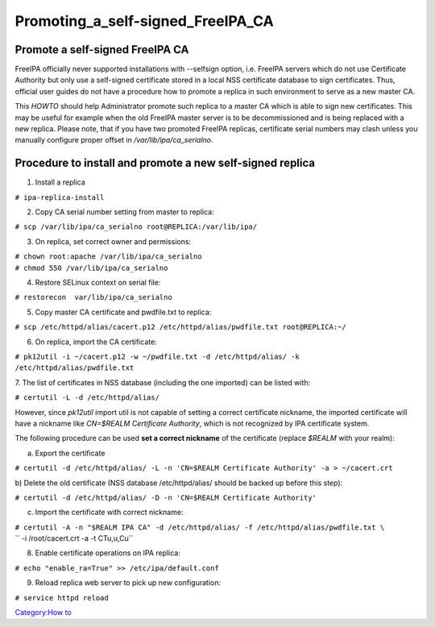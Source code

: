 Promoting_a_self-signed_FreeIPA_CA
==================================



Promote a self-signed FreeIPA CA
--------------------------------

FreeIPA officially never supported installations with --selfsign option,
i.e. FreeIPA servers which do not use Certificate Authority but only use
a self-signed certificate stored in a local NSS certificate database to
sign certificates. Thus, official user guides do not have a procedure
how to promote a replica in such environment to serve as a new master
CA.

This *HOWTO* should help Administrator promote such replica to a master
CA which is able to sign new certificates. This may be useful for
example when the old FreeIPA master server is to be decommissioned and
is being replaced with a new replica. Please note, that if you have two
promoted FreeIPA replicas, certificate serial numbers may clash unless
you manually configure proper offset in */var/lib/ipa/ca_serialno*.



Procedure to install and promote a new self-signed replica
----------------------------------------------------------------------------------------------

1. Install a replica

| ``# ipa-replica-install``

2. Copy CA serial number setting from master to replica:

| ``# scp /var/lib/ipa/ca_serialno root@REPLICA:/var/lib/ipa/``

3. On replica, set correct owner and permissions:

| ``# chown root:apache /var/lib/ipa/ca_serialno``
| ``# chmod 550 /var/lib/ipa/ca_serialno``

4. Restore SELinux context on serial file:

| ``# restorecon  var/lib/ipa/ca_serialno``

5. Copy master CA certificate and pwdfile.txt to replica:

| ``# scp /etc/httpd/alias/cacert.p12 /etc/httpd/alias/pwdfile.txt root@REPLICA:~/``

6. On replica, import the CA certificate:

| ``# pk12util -i ~/cacert.p12 -w ~/pwdfile.txt -d /etc/httpd/alias/ -k /etc/httpd/alias/pwdfile.txt``

7. The list of certificates in NSS database (including the one imported)
can be listed with:

| ``# certutil -L -d /etc/httpd/alias/``

However, since *pk12util* import util is not capable of setting a
correct certificate nickname, the imported certificate will have a
nickname like *CN=$REALM Certificate Authority*, which is not recognized
by IPA certificate system.

The following procedure can be used **set a correct nickname** of the
certificate (replace *$REALM* with your realm):

a) Export the certificate

``# certutil -d /etc/httpd/alias/ -L -n 'CN=$REALM Certificate Authority' -a > ~/cacert.crt``

b) Delete the old certificate (NSS database /etc/httpd/alias/ should be
backed up before this step):

``# certutil -d /etc/httpd/alias/ -D -n 'CN=$REALM Certificate Authority'``

c) Import the certificate with correct nickname:

| ``# certutil -A -n "$REALM IPA CA" -d /etc/httpd/alias/ -f /etc/httpd/alias/pwdfile.txt \``
| ``  -i /root/cacert.crt -a -t CTu,u,Cu``

8. Enable certificate operations on IPA replica:

``# echo "enable_ra=True" >> /etc/ipa/default.conf``

9. Reload replica web server to pick up new configuration:

``# service httpd reload``

`Category:How to <Category:How_to>`__